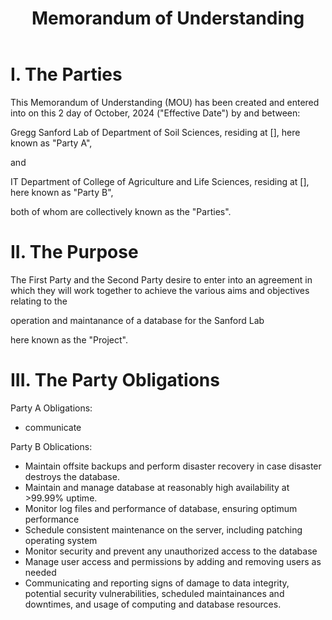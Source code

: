 #+title: Memorandum of Understanding


* I. The Parties

This Memorandum of Understanding (MOU) has been created and entered into on this 2 day of October, 2024 ("Effective Date") by and between:

Gregg Sanford Lab of Department of Soil Sciences, residing at [], here known as "Party A",

and

IT Department of College of Agriculture and Life Sciences, residing at [], here known as "Party B",

both of whom are collectively known as the "Parties".

* II. The Purpose

The First Party and the Second Party desire to enter into an agreement in which they will work together to achieve the various aims and objectives relating to the

operation and maintanance of a database for the Sanford Lab

here known as the "Project".

* III. The Party Obligations

Party A Obligations:
- communicate

Party B Oblications:
- Maintain offsite backups and perform disaster recovery in case disaster destroys the database.
- Maintain and manage database at reasonably high availability at >99.99% uptime.
- Monitor log files and performance of database, ensuring optimum performance
- Schedule consistent maintenance on the server, including patching operating system
- Monitor security and prevent any unauthorized access to the database
- Manage user access and permissions by adding and removing users as needed
- Communicating and reporting signs of damage to data integrity, potential security vulnerabilities, scheduled maintainances and downtimes, and usage of computing and database resources.
